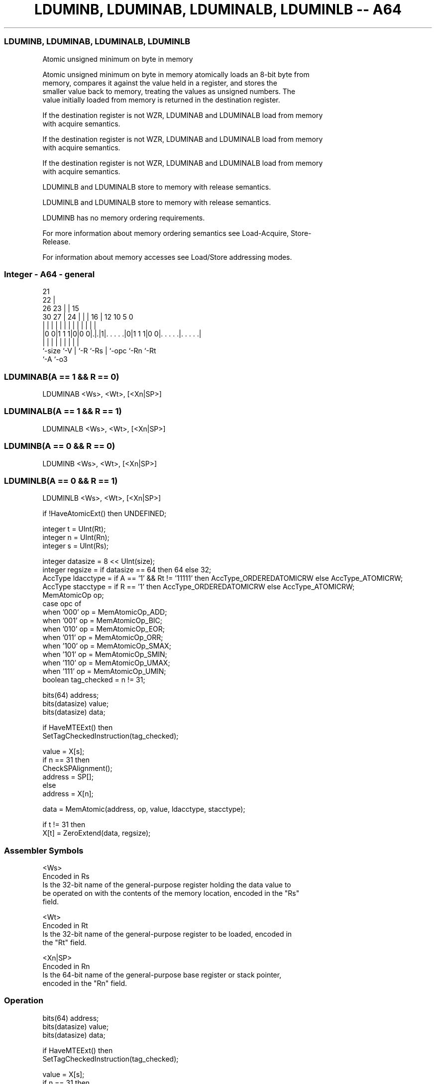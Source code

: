 .nh
.TH "LDUMINB, LDUMINAB, LDUMINALB, LDUMINLB -- A64" "7" " "  "instruction" "general"
.SS LDUMINB, LDUMINAB, LDUMINALB, LDUMINLB
 Atomic unsigned minimum on byte in memory

 Atomic unsigned minimum on byte in memory atomically loads an 8-bit byte from
 memory, compares it against the value held in a register, and stores the
 smaller value back to memory, treating the values as unsigned numbers. The
 value initially loaded from memory is returned in the destination register.

 If the destination register is not WZR, LDUMINAB and LDUMINALB load from memory
 with acquire semantics.

 If the destination register is not WZR, LDUMINAB and LDUMINALB load from memory
 with acquire semantics.

 If the destination register is not WZR, LDUMINAB and LDUMINALB load from memory
 with acquire semantics.

 LDUMINLB and LDUMINALB store to memory with release semantics.

 LDUMINLB and LDUMINALB store to memory with release semantics.

 LDUMINB has no memory ordering requirements.


 For more information about memory ordering semantics see Load-Acquire, Store-
 Release.

 For information about memory accesses see Load/Store addressing modes.



.SS Integer - A64 - general
 
                       21                                          
                     22 |                                          
             26    23 | |          15                              
     30    27 |  24 | | |        16 |    12  10         5         0
      |     | |   | | | |         | |     |   |         |         |
  |0 0|1 1 1|0|0 0|.|.|1|. . . . .|0|1 1 1|0 0|. . . . .|. . . . .|
  |         |     | |   |         | |         |         |
  `-size    `-V   | `-R `-Rs      | `-opc     `-Rn      `-Rt
                  `-A             `-o3
  
  
 
.SS LDUMINAB(A == 1 && R == 0)
 
 LDUMINAB  <Ws>, <Wt>, [<Xn|SP>]
.SS LDUMINALB(A == 1 && R == 1)
 
 LDUMINALB  <Ws>, <Wt>, [<Xn|SP>]
.SS LDUMINB(A == 0 && R == 0)
 
 LDUMINB  <Ws>, <Wt>, [<Xn|SP>]
.SS LDUMINLB(A == 0 && R == 1)
 
 LDUMINLB  <Ws>, <Wt>, [<Xn|SP>]
 
 if !HaveAtomicExt() then UNDEFINED;
 
 integer t = UInt(Rt);
 integer n = UInt(Rn);
 integer s = UInt(Rs);
 
 integer datasize = 8 << UInt(size);
 integer regsize = if datasize == 64 then 64 else 32;
 AccType ldacctype = if A == '1' && Rt != '11111' then AccType_ORDEREDATOMICRW else AccType_ATOMICRW;
 AccType stacctype = if R == '1' then AccType_ORDEREDATOMICRW else AccType_ATOMICRW;
 MemAtomicOp op;
 case opc of
     when '000' op = MemAtomicOp_ADD;
     when '001' op = MemAtomicOp_BIC;
     when '010' op = MemAtomicOp_EOR;
     when '011' op = MemAtomicOp_ORR;
     when '100' op = MemAtomicOp_SMAX;
     when '101' op = MemAtomicOp_SMIN;
     when '110' op = MemAtomicOp_UMAX;
     when '111' op = MemAtomicOp_UMIN;
 boolean tag_checked = n != 31;
 
 bits(64) address;
 bits(datasize) value;
 bits(datasize) data;
 
 if HaveMTEExt() then
     SetTagCheckedInstruction(tag_checked);
 
 value = X[s];
 if n == 31 then
     CheckSPAlignment();
     address = SP[];
 else
     address = X[n];
 
 data = MemAtomic(address, op, value, ldacctype, stacctype);
 
 if t != 31 then
     X[t] = ZeroExtend(data, regsize);
 

.SS Assembler Symbols

 <Ws>
  Encoded in Rs
  Is the 32-bit name of the general-purpose register holding the data value to
  be operated on with the contents of the memory location, encoded in the "Rs"
  field.

 <Wt>
  Encoded in Rt
  Is the 32-bit name of the general-purpose register to be loaded, encoded in
  the "Rt" field.

 <Xn|SP>
  Encoded in Rn
  Is the 64-bit name of the general-purpose base register or stack pointer,
  encoded in the "Rn" field.



.SS Operation

 bits(64) address;
 bits(datasize) value;
 bits(datasize) data;
 
 if HaveMTEExt() then
     SetTagCheckedInstruction(tag_checked);
 
 value = X[s];
 if n == 31 then
     CheckSPAlignment();
     address = SP[];
 else
     address = X[n];
 
 data = MemAtomic(address, op, value, ldacctype, stacctype);
 
 if t != 31 then
     X[t] = ZeroExtend(data, regsize);


.SS Operational Notes

 
 If PSTATE.DIT is 1, the timing of this instruction is insensitive to the value of the data being loaded or stored.
